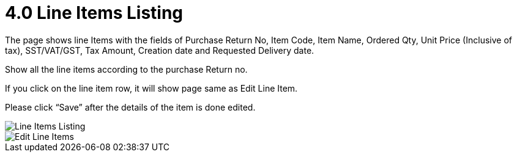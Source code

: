 [#h3_internal-sales-return-applet_line-items-listing]
= 4.0 Line Items Listing

The page shows line Items with the fields of Purchase Return No, Item Code, Item Name, Ordered Qty, Unit Price (Inclusive of tax), SST/VAT/GST, Tax Amount, Creation date and Requested Delivery date.

Show all the line items according to the purchase Return no.

If you click on the line item row, it will show page same as Edit Line Item.

Please click “Save” after the details of the item is done edited.

image::LineItemsListing.png[Line Items Listing, align = "center"]

image::LineItemsListing-EditLineItem.png[Edit Line Items, align = "center"]

